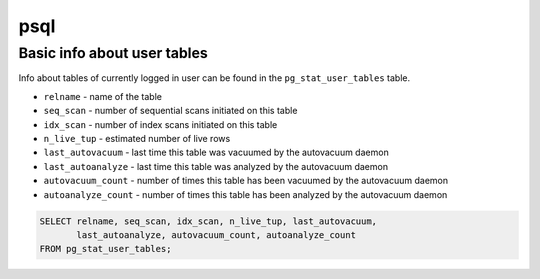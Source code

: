 psql
====

Basic info about user tables
----------------------------

Info about tables of currently logged in user can be found in the ``pg_stat_user_tables`` table.

- ``relname`` - name of the table
- ``seq_scan`` - number of sequential scans initiated on this table
- ``idx_scan`` - number of index scans initiated on this table
- ``n_live_tup`` - estimated number of live rows
- ``last_autovacuum`` - last time this table was vacuumed by the autovacuum daemon
- ``last_autoanalyze`` - last time this table was analyzed by the autovacuum daemon
- ``autovacuum_count`` - number of times this table has been vacuumed by the autovacuum daemon
- ``autoanalyze_count`` - number of times this table has been analyzed by the autovacuum daemon

.. code-block:: sql
    
    SELECT relname, seq_scan, idx_scan, n_live_tup, last_autovacuum, 
           last_autoanalyze, autovacuum_count, autoanalyze_count 
    FROM pg_stat_user_tables;
